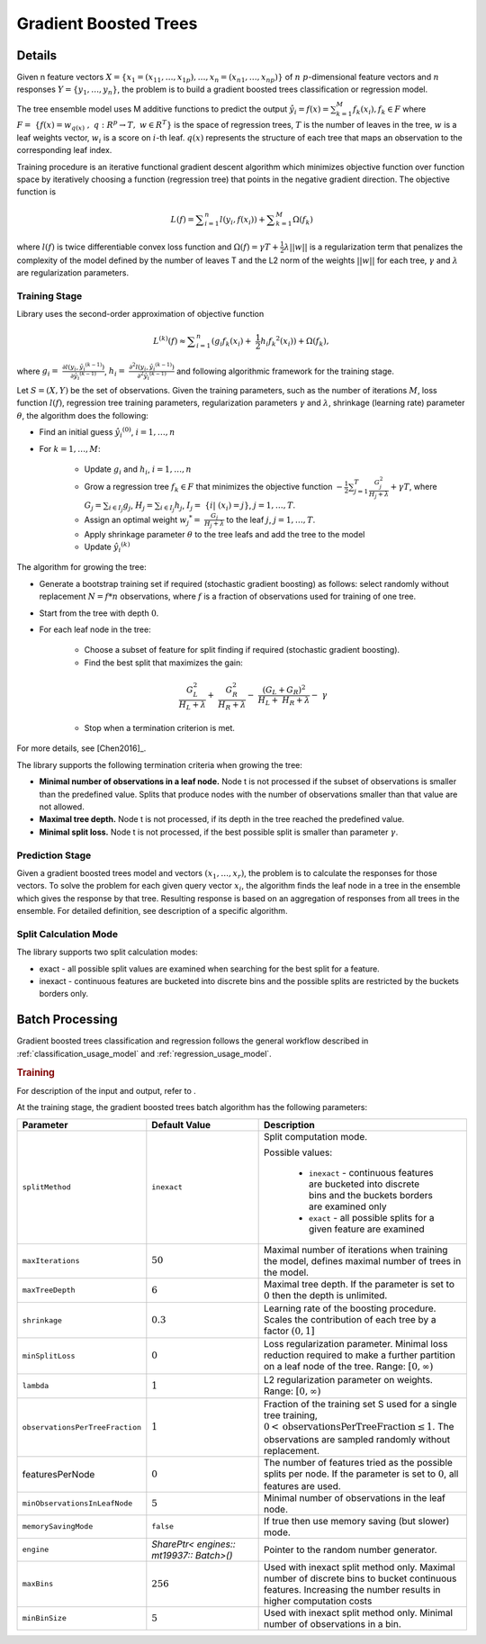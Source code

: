 .. ******************************************************************************
.. * Copyright 2019-2020 Intel Corporation
.. *
.. * Licensed under the Apache License, Version 2.0 (the "License");
.. * you may not use this file except in compliance with the License.
.. * You may obtain a copy of the License at
.. *
.. *     http://www.apache.org/licenses/LICENSE-2.0
.. *
.. * Unless required by applicable law or agreed to in writing, software
.. * distributed under the License is distributed on an "AS IS" BASIS,
.. * WITHOUT WARRANTIES OR CONDITIONS OF ANY KIND, either express or implied.
.. * See the License for the specific language governing permissions and
.. * limitations under the License.
.. *******************************************************************************/

.. _gb_trees:

Gradient Boosted Trees
======================

Details
*******

Given n feature vectors  :math:`X = \{x_1 = (x_{11}, \ldots, x_{1p}), \ldots, x_n = (x_{n1}, \ldots, x_{np}) \}` of :math:`n`
:math:`p`-dimensional feature vectors and :math:`n` responses :math:`Y = \{y_1, \ldots, y_n \}`, the problem is to build a gradient boosted trees
classification or regression model.

The tree ensemble model uses M additive functions to predict the output :math:`\hat{y_i}=f(x)={\sum }_{k=1}^{M}{f}_{k}({x}_{i}), {f}_{k}\in F`
where :math:`F=\mathrm{ }\left\{f\left(x\right)={w}_{q\left(x\right)}\mathrm{ },\mathrm{ }q:{R}^{p}\to T,\mathrm{ }w\in {R}^{T}\right\}`
is the space of regression trees, :math:`T` is the number of
leaves in the tree, :math:`w` is a leaf weights vector, :math:`w_i` is a score
on :math:`i`-th leaf. :math:`q(x)` represents the structure of each tree that maps an
observation to the corresponding leaf index.

Training procedure is an iterative functional gradient descent
algorithm which minimizes objective function over function space by
iteratively choosing a function (regression tree) that points in the
negative gradient direction. The objective function is

.. math::
	L(f)=\sum _{i=1}^{n}l({y}_{i}, f({x}_{i})) + \sum _{k=1}^{M}\Omega({f}_{k})

where :math:`l(f)` is twice differentiable convex loss function and
:math:`\Omega(f) = \gamma T + \frac{1}{2}\lambda ||w||` is a regularization term that penalizes the complexity of
the model defined by the number of leaves T and the L2 norm of the weights :math:`||w||` for each tree, :math:`\gamma` and :math:`\lambda`
are regularization parameters.

Training Stage
--------------

Library uses the second-order approximation of objective function

.. math::
	{L}^{(k)}(f)\approx \sum _{i=1}^{n}({g}_{i}{f}_{k}({x}_{i})+ \frac{1}{2}{h}_{i}{{f}_{k}}^{2}({x}_{i})) + \Omega (f_k),

where :math:`g_i= \frac{\partial l({y}_{i},{\hat{y_i}}^{(k-1)})}{\partial {\hat{y_i}}^{(k-1)}}`,
:math:`h_i= \frac{{\partial }^{2}l({y}_{i}, {\hat{y_i}}^{(k-1)})}{{\partial }^{2}{\hat{y_i}}^{(k-1)}}`
and following algorithmic framework for the training stage.

Let :math:`S = (X, Y)` be the set of observations. Given the training
parameters, such as the number of iterations :math:`M`, loss function :math:`l(f)`, regression tree training parameters,
regularization parameters :math:`\gamma` and :math:`\lambda`, shrinkage (learning rate) parameter :math:`\theta`, the
algorithm does the following:

- Find an initial guess :math:`\hat{y_i}^{(0)}`, :math:`i = 1, \ldots, n`

- For :math:`k = 1, \ldots , M`:

	- Update :math:`g_i` and :math:`h_i`, :math:`i = 1, \ldots, n`

	- Grow a regression tree :math:`{f}_{k}\in F` that minimizes the objective function
	  :math:`-\frac{1}{2}\sum _{j=1}^{T}\frac{{G}_{j}^{2}}{{H}_{j}+\lambda }+\gamma T`, where
	  :math:`G_j=\sum _{i\in {I}_{j}}{g}_{j}`, :math:`{H}_{j}=\sum _{i\in {I}_{j}}{h}_{j}`, :math:`{I}_{j}= \{i| ({x}_{i})=j\}`, :math:`j=1, \ldots, T`.

	- Assign an optimal weight :math:`{w_j}^{*}= \frac{G_j}{H_j +\lambda }` to the leaf :math:`j`, :math:`j = 1, \ldots, T`.

	- Apply shrinkage parameter :math:`\theta` to the tree leafs and add the tree to the model

	- Update :math:`\hat{y_i}^{(k)}`

The algorithm for growing the tree:

- Generate a bootstrap training set if required (stochastic
  gradient boosting) as follows: select randomly without
  replacement :math:`N = f * n` observations, where :math:`f` is a fraction of
  observations used for training of one tree.

- Start from the tree with depth :math:`0`.

- For each leaf node in the tree:

	- Choose a subset of feature for split finding if required (stochastic gradient boosting).

	- Find the best split that maximizes the gain:

	.. math::
		\frac{{G}_{L}^{2}}{{H}_{L}+\lambda }+ \frac{{G}_{R}^{2}}{{H}_{R}+\lambda }- \frac{{({G}_{L}+{G}_{R})}^{2}}{{H}_{L}+ {H}_{R}+\lambda }- \gamma  

	- Stop when a termination criterion is met.

For more details, see [Chen2016]_.

The library supports the following termination criteria when
growing the tree:

- **Minimal number of observations in a leaf node.** Node t is not
  processed if the subset of observations is smaller than the
  predefined value. Splits that produce nodes with the number of
  observations smaller than that value are not allowed.

- **Maximal tree depth.** Node t is not processed, if its depth in
  the tree reached the predefined value.

- **Minimal split loss.** Node t is not processed, if the best
  possible split is smaller than parameter :math:`\gamma`.


Prediction Stage
----------------

Given a gradient boosted trees model and vectors :math:`(x_1, \ldots, x_r)`, the problem is to calculate the responses for those
vectors. To solve the problem for each given query vector :math:`x_i`, the algorithm finds the leaf node in a tree in the
ensemble which gives the response by that tree. Resulting response
is based on an aggregation of responses from all trees in the
ensemble. For detailed definition, see description of a specific
algorithm.


Split Calculation Mode
----------------------

The library supports two split calculation modes:

- exact - all possible split values are examined when searching
  for the best split for a feature.

- inexact - continuous features are bucketed into discrete bins
  and the possible splits are restricted by the buckets borders
  only.

.. _gb_trees_batch:

Batch Processing
****************

Gradient boosted trees classification and regression follows the
general workflow described in :ref:`classification_usage_model` and :ref:`regression_usage_model`.

.. rubric:: Training

For description of the input and output, refer to .

At the training stage, the gradient boosted trees batch algorithm
has the following parameters:

.. list-table::
   :widths: 10 20 30
   :header-rows: 1
   :align: left

   * - Parameter
     - Default Value
     - Description
   * - ``splitMethod``
     - ``inexact``
     - Split computation mode.

       Possible values:

        + ``inexact`` - continuous features are bucketed into discrete bins and the buckets borders are examined only
        + ``exact`` - all possible splits for a given feature are examined

   * - ``maxIterations``
     - :math:`50`
     - Maximal number of iterations when training the model, defines maximal number of trees in the model.
   * - ``maxTreeDepth``
     - :math:`6`
     - Maximal tree depth. If the parameter is set to :math:`0` then the depth is unlimited.
   * - ``shrinkage``
     - :math:`0.3`
     - Learning rate of the boosting procedure. Scales the contribution of each tree by a factor :math:`(0, 1]`
   * - ``minSplitLoss``
     - :math:`0`
     - Loss regularization parameter. Minimal loss reduction required to make a further partition on a leaf node of the tree. Range: :math:`[0, \infty)`
   * - ``lambda``
     - :math:`1`
     - L2 regularization parameter on weights. Range: :math:`[0, \infty)`
   * - ``observationsPerTreeFraction``
     - :math:`1`
     - Fraction of the training set S used for a single tree training, :math:`0 < \mathrm{observationsPerTreeFraction} \leq 1`. The observations are sampled randomly without replacement.
   * - featuresPerNode
     - :math:`0`
     - The number of features tried as the possible splits per node. If the parameter is set to :math:`0`, all features are used.
   * - ``minObservationsInLeafNode``
     - :math:`5`
     - Minimal number of observations in the leaf node.
   * - ``memorySavingMode``
     - ``false``
     - If true then use memory saving (but slower) mode.
   * - ``engine``
     - `SharePtr< engines:: mt19937:: Batch>()`
     - Pointer to the random number generator.
   * - ``maxBins``
     - :math:`256`
     - Used with inexact split method only. Maximal number of discrete bins to
       bucket continuous features. Increasing the number results in higher
       computation costs
   * - ``minBinSize``
     - :math:`5`
     - Used with inexact split method only. Minimal number of observations in a bin.

